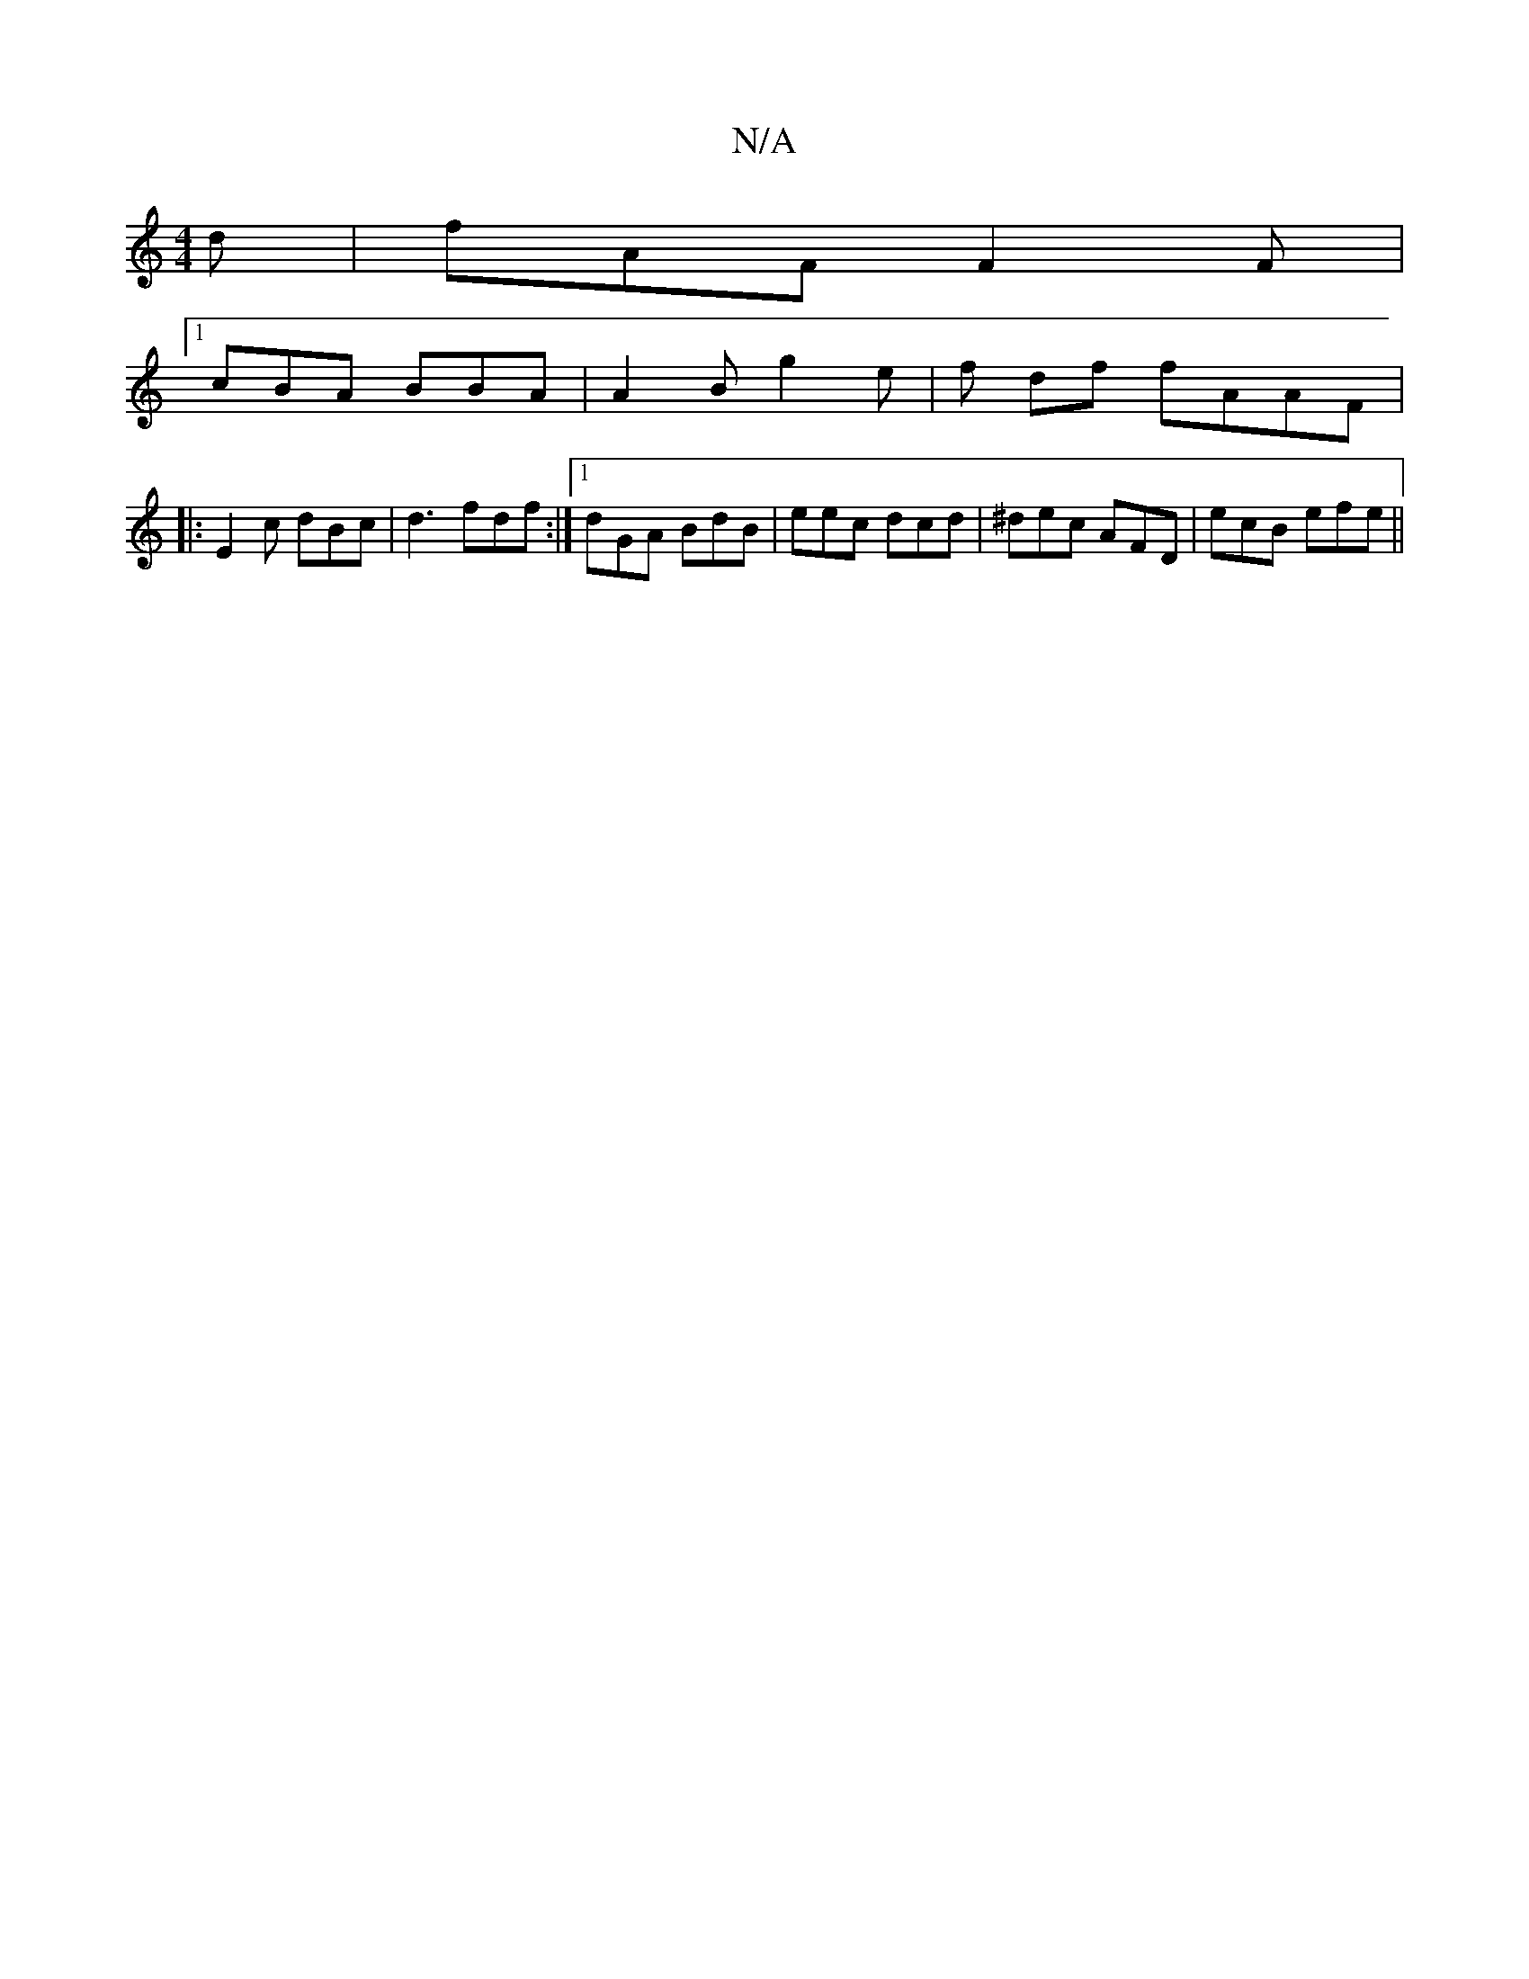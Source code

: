 X:1
T:N/A
M:4/4
R:N/A
K:Cmajor
d | fAF F2F |
[1 cBA BBA|A2B g2e|f df fAAF|
|:E2 c dBc | d3 fdf:|1 dGA BdB | eec dcd | ^dec AFD | ecB efe ||

AG F DBE|
B G2 DFG|]

|: (3AGE | E/2C/2A/2A/2B/2B ||
d2e fed|bDf aAa|"C"fge egc:|2 BGG A2f